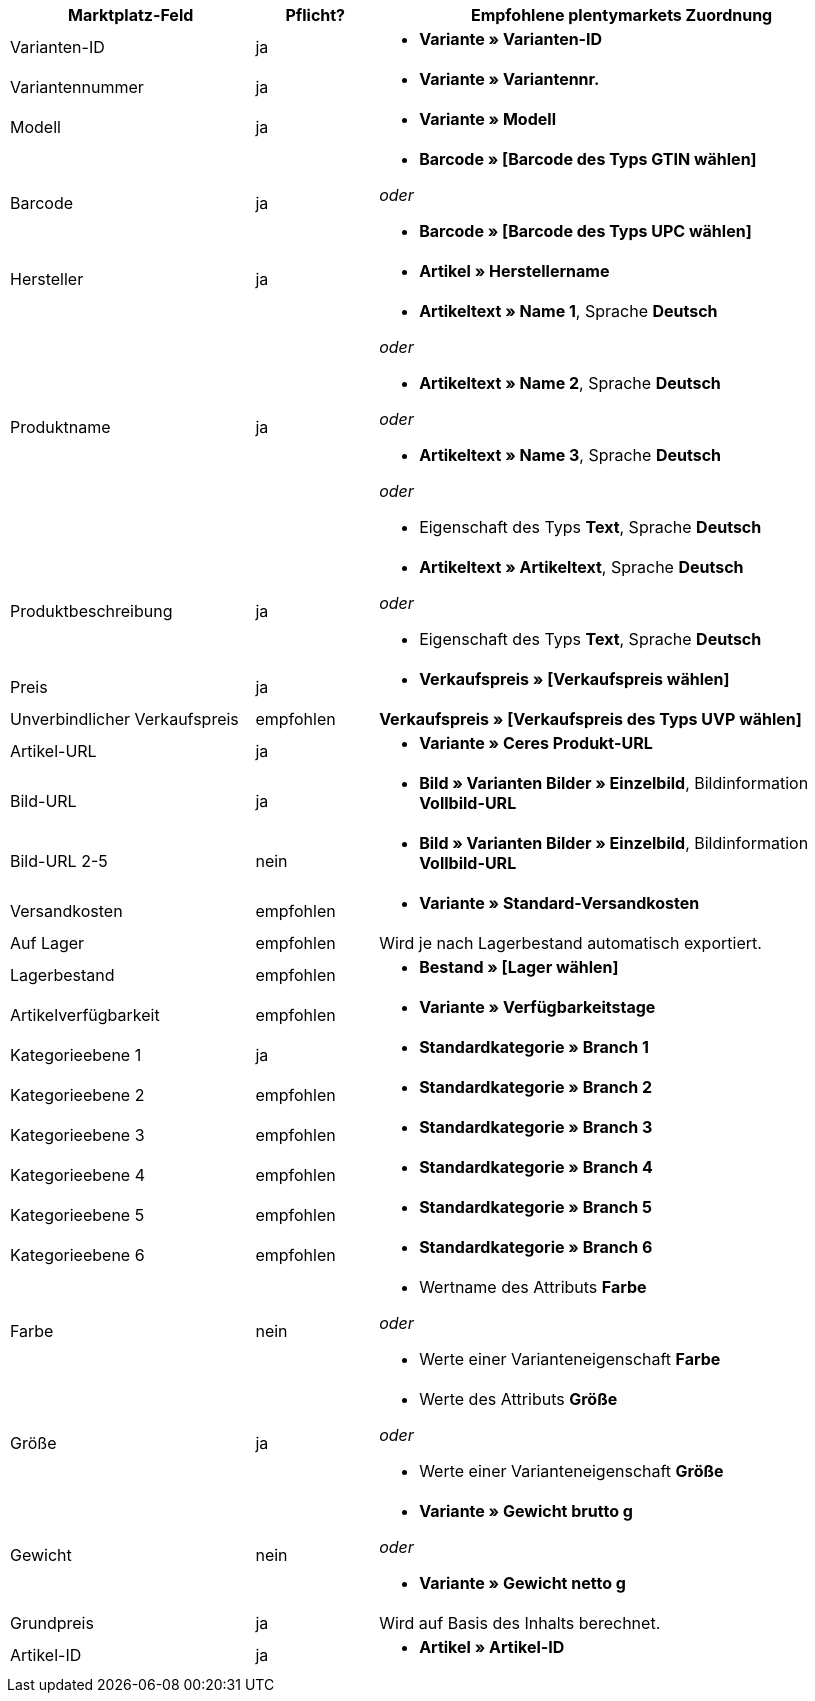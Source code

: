 
[[recommended-mappings]]
[cols="2,1,4a"]
|====
|Marktplatz-Feld |Pflicht? |Empfohlene plentymarkets Zuordnung

| Varianten-ID
| ja
| * *Variante » Varianten-ID*

| Variantennummer
| ja
| * *Variante » Variantennr.*

| Modell
| ja
| * *Variante » Modell*

| Barcode
| ja
| * *Barcode » [Barcode des Typs GTIN wählen]*

_oder_

* *Barcode » [Barcode des Typs UPC wählen]*

| Hersteller
| ja
| * *Artikel » Herstellername*

| Produktname
| ja
| * *Artikeltext » Name 1*, Sprache *Deutsch*

_oder_

* *Artikeltext » Name 2*, Sprache *Deutsch*

_oder_

* *Artikeltext » Name 3*, Sprache *Deutsch*

_oder_

* Eigenschaft des Typs *Text*, Sprache *Deutsch*

| Produktbeschreibung
| ja
| * *Artikeltext » Artikeltext*, Sprache *Deutsch*

_oder_

* Eigenschaft des Typs *Text*, Sprache *Deutsch*

| Preis
| ja
| * *Verkaufspreis » [Verkaufspreis wählen]*

| Unverbindlicher Verkaufspreis
| empfohlen
| *Verkaufspreis » [Verkaufspreis des Typs UVP wählen]*

| Artikel-URL
| ja
| * *Variante » Ceres Produkt-URL*

| Bild-URL
| ja
| * *Bild » Varianten Bilder » Einzelbild*, Bildinformation *Vollbild-URL*

| Bild-URL 2-5
| nein
| * *Bild » Varianten Bilder » Einzelbild*, Bildinformation *Vollbild-URL*

| Versandkosten
| empfohlen
| * *Variante » Standard-Versandkosten*

| Auf Lager
| empfohlen
| Wird je nach Lagerbestand automatisch exportiert.

| Lagerbestand
| empfohlen
| * *Bestand » [Lager wählen]*

| Artikelverfügbarkeit
| empfohlen
| * *Variante » Verfügbarkeitstage*

| Kategorieebene 1
| ja
| * *Standardkategorie » Branch 1*

| Kategorieebene 2
| empfohlen
| * *Standardkategorie » Branch 2*

| Kategorieebene 3
| empfohlen
| * *Standardkategorie » Branch 3*


| Kategorieebene 4
| empfohlen
| * *Standardkategorie » Branch 4*

| Kategorieebene 5
| empfohlen
| * *Standardkategorie » Branch 5*

| Kategorieebene 6
| empfohlen
| * *Standardkategorie » Branch 6*

| Farbe
| nein
| * Wertname des Attributs *Farbe*

_oder_

* Werte einer Varianteneigenschaft *Farbe* +

| Größe
| ja
| * Werte des Attributs *Größe*

_oder_

* Werte einer Varianteneigenschaft *Größe*

| Gewicht
| nein
| * *Variante » Gewicht brutto g*

_oder_

* *Variante » Gewicht netto g*

| Grundpreis
| ja
| Wird auf Basis des Inhalts berechnet.

| Artikel-ID
| ja
| * *Artikel » Artikel-ID*
|====
